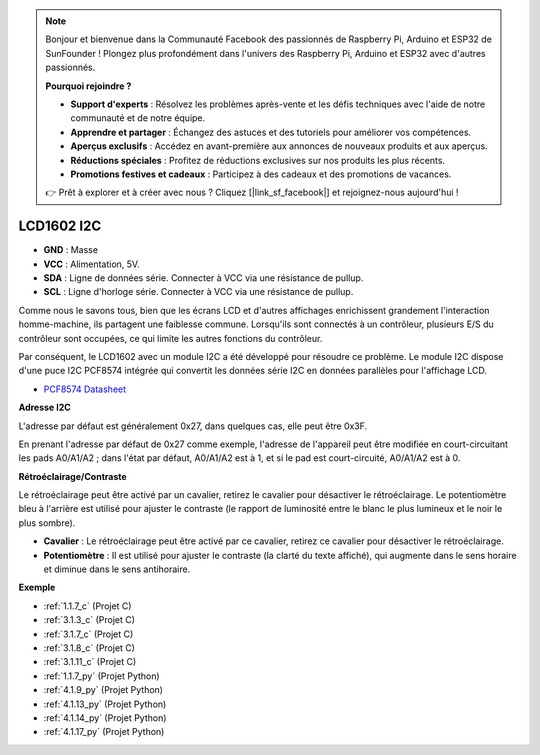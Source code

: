 .. note::

    Bonjour et bienvenue dans la Communauté Facebook des passionnés de Raspberry Pi, Arduino et ESP32 de SunFounder ! Plongez plus profondément dans l'univers des Raspberry Pi, Arduino et ESP32 avec d'autres passionnés.

    **Pourquoi rejoindre ?**

    - **Support d'experts** : Résolvez les problèmes après-vente et les défis techniques avec l'aide de notre communauté et de notre équipe.
    - **Apprendre et partager** : Échangez des astuces et des tutoriels pour améliorer vos compétences.
    - **Aperçus exclusifs** : Accédez en avant-première aux annonces de nouveaux produits et aux aperçus.
    - **Réductions spéciales** : Profitez de réductions exclusives sur nos produits les plus récents.
    - **Promotions festives et cadeaux** : Participez à des cadeaux et des promotions de vacances.

    👉 Prêt à explorer et à créer avec nous ? Cliquez [|link_sf_facebook|] et rejoignez-nous aujourd'hui !

.. _cpn_i2c_lcd:

LCD1602 I2C
==============

.. image:: img/i2c_lcd1602.png
    :width: 800

* **GND** : Masse
* **VCC** : Alimentation, 5V.
* **SDA** : Ligne de données série. Connecter à VCC via une résistance de pullup.
* **SCL** : Ligne d'horloge série. Connecter à VCC via une résistance de pullup.

Comme nous le savons tous, bien que les écrans LCD et d'autres affichages enrichissent grandement l'interaction homme-machine, ils partagent une faiblesse commune. Lorsqu'ils sont connectés à un contrôleur, plusieurs E/S du contrôleur sont occupées, ce qui limite les autres fonctions du contrôleur.

Par conséquent, le LCD1602 avec un module I2C a été développé pour résoudre ce problème. Le module I2C dispose d'une puce I2C PCF8574 intégrée qui convertit les données série I2C en données parallèles pour l'affichage LCD.

* `PCF8574 Datasheet <https://www.ti.com/lit/ds/symlink/pcf8574.pdf?ts=1627006546204&ref_url=https%253A%252F%252Fwww.google.com%252F>`_

**Adresse I2C**

L'adresse par défaut est généralement 0x27, dans quelques cas, elle peut être 0x3F.

En prenant l'adresse par défaut de 0x27 comme exemple, l'adresse de l'appareil peut être modifiée en court-circuitant les pads A0/A1/A2 ; dans l'état par défaut, A0/A1/A2 est à 1, et si le pad est court-circuité, A0/A1/A2 est à 0.

.. image:: img/i2c_address.jpg
    :width: 600

**Rétroéclairage/Contraste**

Le rétroéclairage peut être activé par un cavalier, retirez le cavalier pour désactiver le rétroéclairage. Le potentiomètre bleu à l'arrière est utilisé pour ajuster le contraste (le rapport de luminosité entre le blanc le plus lumineux et le noir le plus sombre).

.. image:: img/back_lcd1602.jpg

* **Cavalier** : Le rétroéclairage peut être activé par ce cavalier, retirez ce cavalier pour désactiver le rétroéclairage.
* **Potentiomètre** : Il est utilisé pour ajuster le contraste (la clarté du texte affiché), qui augmente dans le sens horaire et diminue dans le sens antihoraire.

**Exemple**

* :ref:`1.1.7_c` (Projet C)
* :ref:`3.1.3_c` (Projet C)
* :ref:`3.1.7_c` (Projet C)
* :ref:`3.1.8_c` (Projet C)
* :ref:`3.1.11_c` (Projet C)
* :ref:`1.1.7_py` (Projet Python)
* :ref:`4.1.9_py` (Projet Python)
* :ref:`4.1.13_py` (Projet Python)
* :ref:`4.1.14_py` (Projet Python)
* :ref:`4.1.17_py` (Projet Python)

